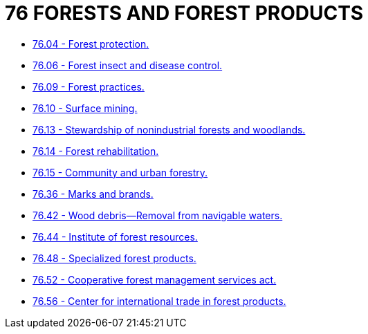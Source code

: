 = 76 FORESTS AND FOREST PRODUCTS

* link:76.04_forest_protection.adoc[76.04 - Forest protection.]
* link:76.06_forest_insect_and_disease_control.adoc[76.06 - Forest insect and disease control.]
* link:76.09_forest_practices.adoc[76.09 - Forest practices.]
* link:76.10_surface_mining.adoc[76.10 - Surface mining.]
* link:76.13_stewardship_of_nonindustrial_forests_and_woodlands.adoc[76.13 - Stewardship of nonindustrial forests and woodlands.]
* link:76.14_forest_rehabilitation.adoc[76.14 - Forest rehabilitation.]
* link:76.15_community_and_urban_forestry.adoc[76.15 - Community and urban forestry.]
* link:76.36_marks_and_brands.adoc[76.36 - Marks and brands.]
* link:76.42_wood_debris—removal_from_navigable_waters.adoc[76.42 - Wood debris—Removal from navigable waters.]
* link:76.44_institute_of_forest_resources.adoc[76.44 - Institute of forest resources.]
* link:76.48_specialized_forest_products.adoc[76.48 - Specialized forest products.]
* link:76.52_cooperative_forest_management_services_act.adoc[76.52 - Cooperative forest management services act.]
* link:76.56_center_for_international_trade_in_forest_products.adoc[76.56 - Center for international trade in forest products.]

